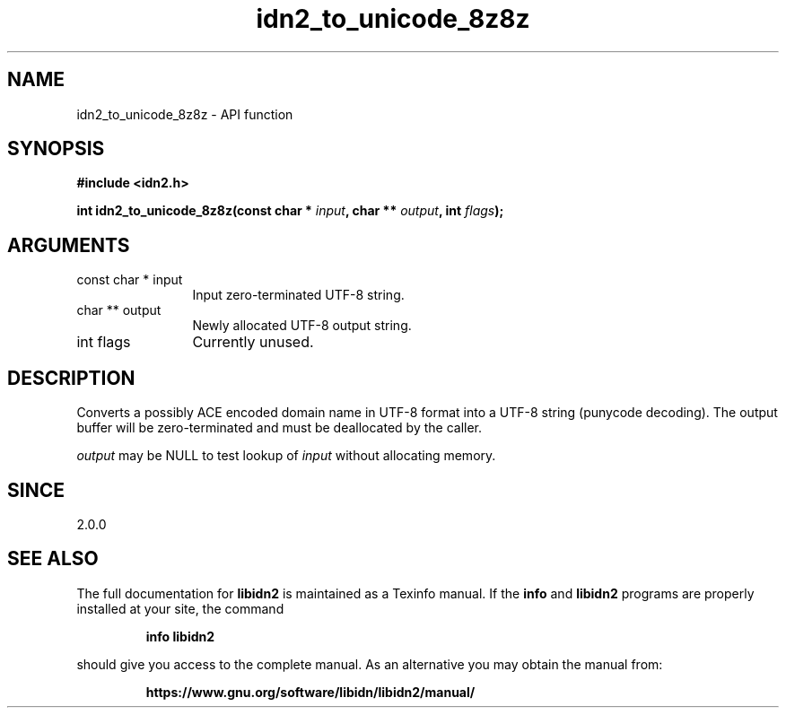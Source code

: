 .\" DO NOT MODIFY THIS FILE!  It was generated by gdoc.
.TH "idn2_to_unicode_8z8z" 3 "2.3.1.48-1925" "libidn2" "libidn2"
.SH NAME
idn2_to_unicode_8z8z \- API function
.SH SYNOPSIS
.B #include <idn2.h>
.sp
.BI "int idn2_to_unicode_8z8z(const char * " input ", char ** " output ", int " flags ");"
.SH ARGUMENTS
.IP "const char * input" 12
Input zero\-terminated UTF\-8 string.
.IP "char ** output" 12
Newly allocated UTF\-8 output string.
.IP "int flags" 12
Currently unused.
.SH "DESCRIPTION"
Converts a possibly ACE encoded domain name in UTF\-8 format into a
UTF\-8 string (punycode decoding). The output buffer will be zero\-terminated
and must be deallocated by the caller.

 \fIoutput\fP may be NULL to test lookup of  \fIinput\fP without allocating memory.
.SH "SINCE"
2.0.0
.SH "SEE ALSO"
The full documentation for
.B libidn2
is maintained as a Texinfo manual.  If the
.B info
and
.B libidn2
programs are properly installed at your site, the command
.IP
.B info libidn2
.PP
should give you access to the complete manual.
As an alternative you may obtain the manual from:
.IP
.B https://www.gnu.org/software/libidn/libidn2/manual/
.PP
